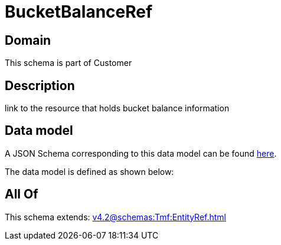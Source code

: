 = BucketBalanceRef

[#domain]
== Domain

This schema is part of Customer

[#description]
== Description

link to the resource that holds bucket balance information


[#data_model]
== Data model

A JSON Schema corresponding to this data model can be found https://tmforum.org[here].

The data model is defined as shown below:


[#all_of]
== All Of

This schema extends: xref:v4.2@schemas:Tmf:EntityRef.adoc[]
